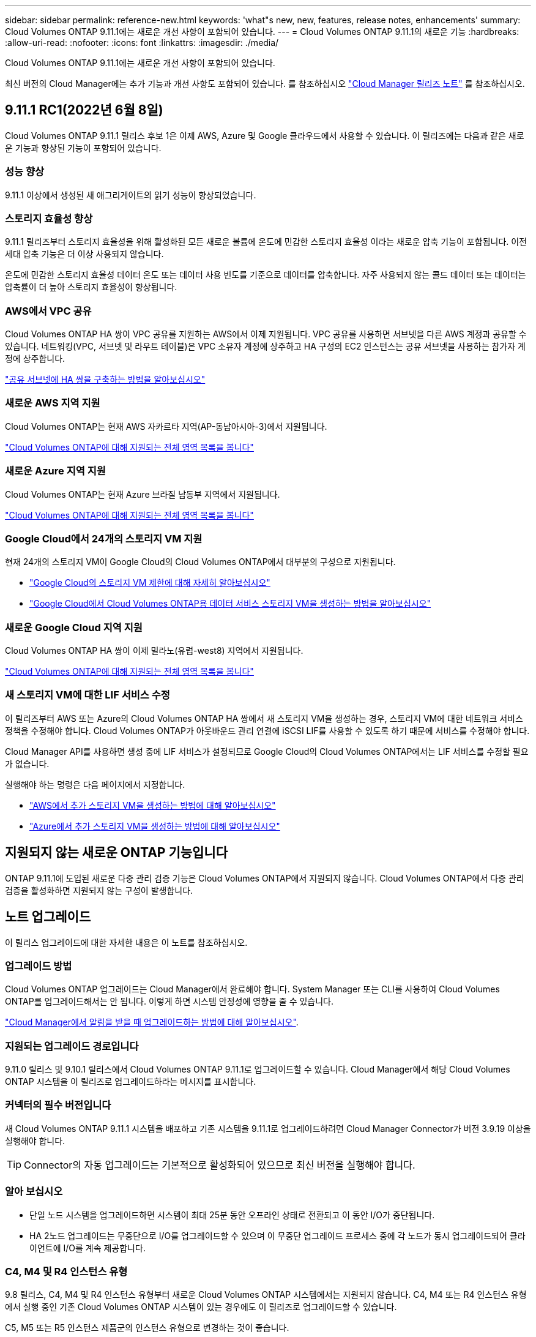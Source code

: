 ---
sidebar: sidebar 
permalink: reference-new.html 
keywords: 'what"s new, new, features, release notes, enhancements' 
summary: Cloud Volumes ONTAP 9.11.1에는 새로운 개선 사항이 포함되어 있습니다. 
---
= Cloud Volumes ONTAP 9.11.1의 새로운 기능
:hardbreaks:
:allow-uri-read: 
:nofooter: 
:icons: font
:linkattrs: 
:imagesdir: ./media/


[role="lead"]
Cloud Volumes ONTAP 9.11.1에는 새로운 개선 사항이 포함되어 있습니다.

최신 버전의 Cloud Manager에는 추가 기능과 개선 사항도 포함되어 있습니다. 를 참조하십시오 https://docs.netapp.com/us-en/cloud-manager-cloud-volumes-ontap/whats-new.html["Cloud Manager 릴리즈 노트"^] 를 참조하십시오.



== 9.11.1 RC1(2022년 6월 8일)

Cloud Volumes ONTAP 9.11.1 릴리스 후보 1은 이제 AWS, Azure 및 Google 클라우드에서 사용할 수 있습니다. 이 릴리즈에는 다음과 같은 새로운 기능과 향상된 기능이 포함되어 있습니다.



=== 성능 향상

9.11.1 이상에서 생성된 새 애그리게이트의 읽기 성능이 향상되었습니다.



=== 스토리지 효율성 향상

9.11.1 릴리즈부터 스토리지 효율성을 위해 활성화된 모든 새로운 볼륨에 온도에 민감한 스토리지 효율성 이라는 새로운 압축 기능이 포함됩니다. 이전 세대 압축 기능은 더 이상 사용되지 않습니다.

온도에 민감한 스토리지 효율성 데이터 온도 또는 데이터 사용 빈도를 기준으로 데이터를 압축합니다. 자주 사용되지 않는 콜드 데이터 또는 데이터는 압축률이 더 높아 스토리지 효율성이 향상됩니다.



=== AWS에서 VPC 공유

Cloud Volumes ONTAP HA 쌍이 VPC 공유를 지원하는 AWS에서 이제 지원됩니다. VPC 공유를 사용하면 서브넷을 다른 AWS 계정과 공유할 수 있습니다. 네트워킹(VPC, 서브넷 및 라우트 테이블)은 VPC 소유자 계정에 상주하고 HA 구성의 EC2 인스턴스는 공유 서브넷을 사용하는 참가자 계정에 상주합니다.

https://docs.netapp.com/us-en/cloud-manager-cloud-volumes-ontap/task-deploy-aws-shared-vpc.html["공유 서브넷에 HA 쌍을 구축하는 방법을 알아보십시오"^]



=== 새로운 AWS 지역 지원

Cloud Volumes ONTAP는 현재 AWS 자카르타 지역(AP-동남아시아-3)에서 지원됩니다.

https://cloud.netapp.com/cloud-volumes-global-regions["Cloud Volumes ONTAP에 대해 지원되는 전체 영역 목록을 봅니다"^]



=== 새로운 Azure 지역 지원

Cloud Volumes ONTAP는 현재 Azure 브라질 남동부 지역에서 지원됩니다.

https://cloud.netapp.com/cloud-volumes-global-regions["Cloud Volumes ONTAP에 대해 지원되는 전체 영역 목록을 봅니다"^]



=== Google Cloud에서 24개의 스토리지 VM 지원

현재 24개의 스토리지 VM이 Google Cloud의 Cloud Volumes ONTAP에서 대부분의 구성으로 지원됩니다.

* link:reference-limits-gcp.html#storage-vm-limits["Google Cloud의 스토리지 VM 제한에 대해 자세히 알아보십시오"]
* https://docs.netapp.com/us-en/cloud-manager-cloud-volumes-ontap/task-managing-svms-gcp.html["Google Cloud에서 Cloud Volumes ONTAP용 데이터 서비스 스토리지 VM을 생성하는 방법을 알아보십시오"^]




=== 새로운 Google Cloud 지역 지원

Cloud Volumes ONTAP HA 쌍이 이제 밀라노(유럽-west8) 지역에서 지원됩니다.

https://cloud.netapp.com/cloud-volumes-global-regions["Cloud Volumes ONTAP에 대해 지원되는 전체 영역 목록을 봅니다"^]



=== 새 스토리지 VM에 대한 LIF 서비스 수정

이 릴리즈부터 AWS 또는 Azure의 Cloud Volumes ONTAP HA 쌍에서 새 스토리지 VM을 생성하는 경우, 스토리지 VM에 대한 네트워크 서비스 정책을 수정해야 합니다. Cloud Volumes ONTAP가 아웃바운드 관리 연결에 iSCSI LIF를 사용할 수 있도록 하기 때문에 서비스를 수정해야 합니다.

Cloud Manager API를 사용하면 생성 중에 LIF 서비스가 설정되므로 Google Cloud의 Cloud Volumes ONTAP에서는 LIF 서비스를 수정할 필요가 없습니다.

실행해야 하는 명령은 다음 페이지에서 지정합니다.

* https://docs.netapp.com/us-en/cloud-manager-cloud-volumes-ontap/task-managing-svms-aws.html["AWS에서 추가 스토리지 VM을 생성하는 방법에 대해 알아보십시오"^]
* https://docs.netapp.com/us-en/cloud-manager-cloud-volumes-ontap/task-managing-svms-azure.html["Azure에서 추가 스토리지 VM을 생성하는 방법에 대해 알아보십시오"^]




== 지원되지 않는 새로운 ONTAP 기능입니다

ONTAP 9.11.1에 도입된 새로운 다중 관리 검증 기능은 Cloud Volumes ONTAP에서 지원되지 않습니다. Cloud Volumes ONTAP에서 다중 관리 검증을 활성화하면 지원되지 않는 구성이 발생합니다.



== 노트 업그레이드

이 릴리스 업그레이드에 대한 자세한 내용은 이 노트를 참조하십시오.



=== 업그레이드 방법

Cloud Volumes ONTAP 업그레이드는 Cloud Manager에서 완료해야 합니다. System Manager 또는 CLI를 사용하여 Cloud Volumes ONTAP를 업그레이드해서는 안 됩니다. 이렇게 하면 시스템 안정성에 영향을 줄 수 있습니다.

http://docs.netapp.com/us-en/cloud-manager-cloud-volumes-ontap/task-updating-ontap-cloud.html["Cloud Manager에서 알림을 받을 때 업그레이드하는 방법에 대해 알아보십시오"^].



=== 지원되는 업그레이드 경로입니다

9.11.0 릴리스 및 9.10.1 릴리스에서 Cloud Volumes ONTAP 9.11.1로 업그레이드할 수 있습니다. Cloud Manager에서 해당 Cloud Volumes ONTAP 시스템을 이 릴리즈로 업그레이드하라는 메시지를 표시합니다.



=== 커넥터의 필수 버전입니다

새 Cloud Volumes ONTAP 9.11.1 시스템을 배포하고 기존 시스템을 9.11.1로 업그레이드하려면 Cloud Manager Connector가 버전 3.9.19 이상을 실행해야 합니다.


TIP: Connector의 자동 업그레이드는 기본적으로 활성화되어 있으므로 최신 버전을 실행해야 합니다.



=== 알아 보십시오

* 단일 노드 시스템을 업그레이드하면 시스템이 최대 25분 동안 오프라인 상태로 전환되고 이 동안 I/O가 중단됩니다.
* HA 2노드 업그레이드는 무중단으로 I/O를 업그레이드할 수 있으며 이 무중단 업그레이드 프로세스 중에 각 노드가 동시 업그레이드되어 클라이언트에 I/O를 계속 제공합니다.




=== C4, M4 및 R4 인스턴스 유형

9.8 릴리스, C4, M4 및 R4 인스턴스 유형부터 새로운 Cloud Volumes ONTAP 시스템에서는 지원되지 않습니다. C4, M4 또는 R4 인스턴스 유형에서 실행 중인 기존 Cloud Volumes ONTAP 시스템이 있는 경우에도 이 릴리즈로 업그레이드할 수 있습니다.

C5, M5 또는 R5 인스턴스 제품군의 인스턴스 유형으로 변경하는 것이 좋습니다.
